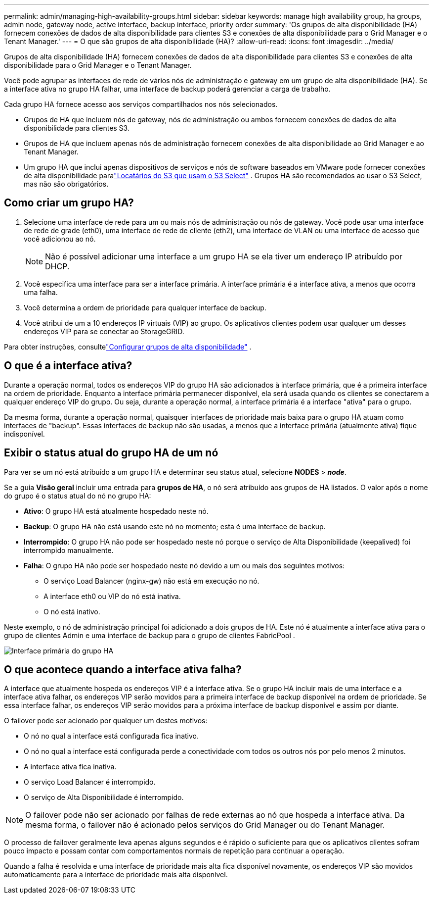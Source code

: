 ---
permalink: admin/managing-high-availability-groups.html 
sidebar: sidebar 
keywords: manage high availability group, ha groups, admin node, gateway node, active interface, backup interface, priority order 
summary: 'Os grupos de alta disponibilidade (HA) fornecem conexões de dados de alta disponibilidade para clientes S3 e conexões de alta disponibilidade para o Grid Manager e o Tenant Manager.' 
---
= O que são grupos de alta disponibilidade (HA)?
:allow-uri-read: 
:icons: font
:imagesdir: ../media/


[role="lead"]
Grupos de alta disponibilidade (HA) fornecem conexões de dados de alta disponibilidade para clientes S3 e conexões de alta disponibilidade para o Grid Manager e o Tenant Manager.

Você pode agrupar as interfaces de rede de vários nós de administração e gateway em um grupo de alta disponibilidade (HA).  Se a interface ativa no grupo HA falhar, uma interface de backup poderá gerenciar a carga de trabalho.

Cada grupo HA fornece acesso aos serviços compartilhados nos nós selecionados.

* Grupos de HA que incluem nós de gateway, nós de administração ou ambos fornecem conexões de dados de alta disponibilidade para clientes S3.
* Grupos de HA que incluem apenas nós de administração fornecem conexões de alta disponibilidade ao Grid Manager e ao Tenant Manager.
* Um grupo HA que inclui apenas dispositivos de serviços e nós de software baseados em VMware pode fornecer conexões de alta disponibilidade paralink:../admin/manage-s3-select-for-tenant-accounts.html["Locatários do S3 que usam o S3 Select"] .  Grupos HA são recomendados ao usar o S3 Select, mas não são obrigatórios.




== Como criar um grupo HA?

. Selecione uma interface de rede para um ou mais nós de administração ou nós de gateway.  Você pode usar uma interface de rede de grade (eth0), uma interface de rede de cliente (eth2), uma interface de VLAN ou uma interface de acesso que você adicionou ao nó.
+

NOTE: Não é possível adicionar uma interface a um grupo HA se ela tiver um endereço IP atribuído por DHCP.

. Você especifica uma interface para ser a interface primária.  A interface primária é a interface ativa, a menos que ocorra uma falha.
. Você determina a ordem de prioridade para qualquer interface de backup.
. Você atribui de um a 10 endereços IP virtuais (VIP) ao grupo.  Os aplicativos clientes podem usar qualquer um desses endereços VIP para se conectar ao StorageGRID.


Para obter instruções, consultelink:configure-high-availability-group.html["Configurar grupos de alta disponibilidade"] .



== O que é a interface ativa?

Durante a operação normal, todos os endereços VIP do grupo HA são adicionados à interface primária, que é a primeira interface na ordem de prioridade.  Enquanto a interface primária permanecer disponível, ela será usada quando os clientes se conectarem a qualquer endereço VIP do grupo.  Ou seja, durante a operação normal, a interface primária é a interface "ativa" para o grupo.

Da mesma forma, durante a operação normal, quaisquer interfaces de prioridade mais baixa para o grupo HA atuam como interfaces de "backup".  Essas interfaces de backup não são usadas, a menos que a interface primária (atualmente ativa) fique indisponível.



== Exibir o status atual do grupo HA de um nó

Para ver se um nó está atribuído a um grupo HA e determinar seu status atual, selecione *NODES* > *_node_*.

Se a guia *Visão geral* incluir uma entrada para *grupos de HA*, o nó será atribuído aos grupos de HA listados.  O valor após o nome do grupo é o status atual do nó no grupo HA:

* *Ativo*: O grupo HA está atualmente hospedado neste nó.
* *Backup*: O grupo HA não está usando este nó no momento; esta é uma interface de backup.
* *Interrompido*: O grupo HA não pode ser hospedado neste nó porque o serviço de Alta Disponibilidade (keepalived) foi interrompido manualmente.
* *Falha*: O grupo HA não pode ser hospedado neste nó devido a um ou mais dos seguintes motivos:
+
** O serviço Load Balancer (nginx-gw) não está em execução no nó.
** A interface eth0 ou VIP do nó está inativa.
** O nó está inativo.




Neste exemplo, o nó de administração principal foi adicionado a dois grupos de HA.  Este nó é atualmente a interface ativa para o grupo de clientes Admin e uma interface de backup para o grupo de clientes FabricPool .

image::../media/ha_group_primary_interface.png[Interface primária do grupo HA]



== O que acontece quando a interface ativa falha?

A interface que atualmente hospeda os endereços VIP é a interface ativa.  Se o grupo HA incluir mais de uma interface e a interface ativa falhar, os endereços VIP serão movidos para a primeira interface de backup disponível na ordem de prioridade.  Se essa interface falhar, os endereços VIP serão movidos para a próxima interface de backup disponível e assim por diante.

O failover pode ser acionado por qualquer um destes motivos:

* O nó no qual a interface está configurada fica inativo.
* O nó no qual a interface está configurada perde a conectividade com todos os outros nós por pelo menos 2 minutos.
* A interface ativa fica inativa.
* O serviço Load Balancer é interrompido.
* O serviço de Alta Disponibilidade é interrompido.



NOTE: O failover pode não ser acionado por falhas de rede externas ao nó que hospeda a interface ativa.  Da mesma forma, o failover não é acionado pelos serviços do Grid Manager ou do Tenant Manager.

O processo de failover geralmente leva apenas alguns segundos e é rápido o suficiente para que os aplicativos clientes sofram pouco impacto e possam contar com comportamentos normais de repetição para continuar a operação.

Quando a falha é resolvida e uma interface de prioridade mais alta fica disponível novamente, os endereços VIP são movidos automaticamente para a interface de prioridade mais alta disponível.
